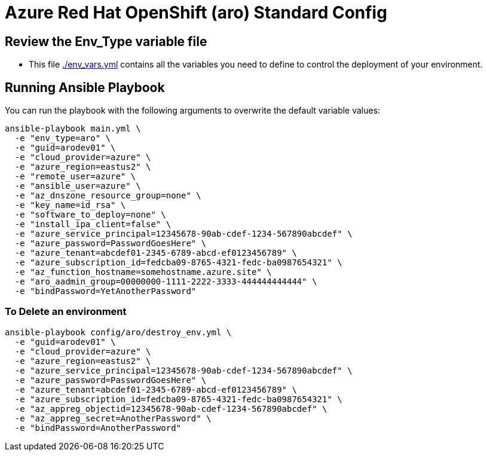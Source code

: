 = Azure Red Hat OpenShift (aro) Standard Config

== Review the Env_Type variable file

* This file link:./env_vars.yml[./env_vars.yml] contains all the variables you need to define to control the deployment of your environment.


== Running Ansible Playbook

You can run the playbook with the following arguments to overwrite the default variable values:

[source,bash]
----
ansible-playbook main.yml \
  -e "env_type=aro" \
  -e "guid=arodev01" \
  -e "cloud_provider=azure" \
  -e "azure_region=eastus2" \
  -e "remote_user=azure" \
  -e "ansible_user=azure" \
  -e "az_dnszone_resource_group=none" \
  -e "key_name=id_rsa" \
  -e "software_to_deploy=none" \
  -e "install_ipa_client=false" \
  -e "azure_service_principal=12345678-90ab-cdef-1234-567890abcdef" \
  -e "azure_password=PasswordGoesHere" \
  -e "azure_tenant=abcdef01-2345-6789-abcd-ef0123456789" \
  -e "azure_subscription_id=fedcba09-8765-4321-fedc-ba0987654321" \
  -e "az_function_hostname=somehostname.azure.site" \
  -e "aro_aadmin_group=00000000-1111-2222-3333-444444444444" \
  -e "bindPassword=YetAnotherPassword"
----

=== To Delete an environment
----
ansible-playbook config/aro/destroy_env.yml \
  -e "guid=arodev01" \
  -e "cloud_provider=azure" \
  -e "azure_region=eastus2" \
  -e "azure_service_principal=12345678-90ab-cdef-1234-567890abcdef" \
  -e "azure_password=PasswordGoesHere" \
  -e "azure_tenant=abcdef01-2345-6789-abcd-ef0123456789" \
  -e "azure_subscription_id=fedcba09-8765-4321-fedc-ba0987654321" \
  -e "az_appreg_objectid=12345678-90ab-cdef-1234-567890abcdef" \
  -e "az_appreg_secret=AnotherPassword" \
  -e "bindPassword=AnotherPassword"
----

